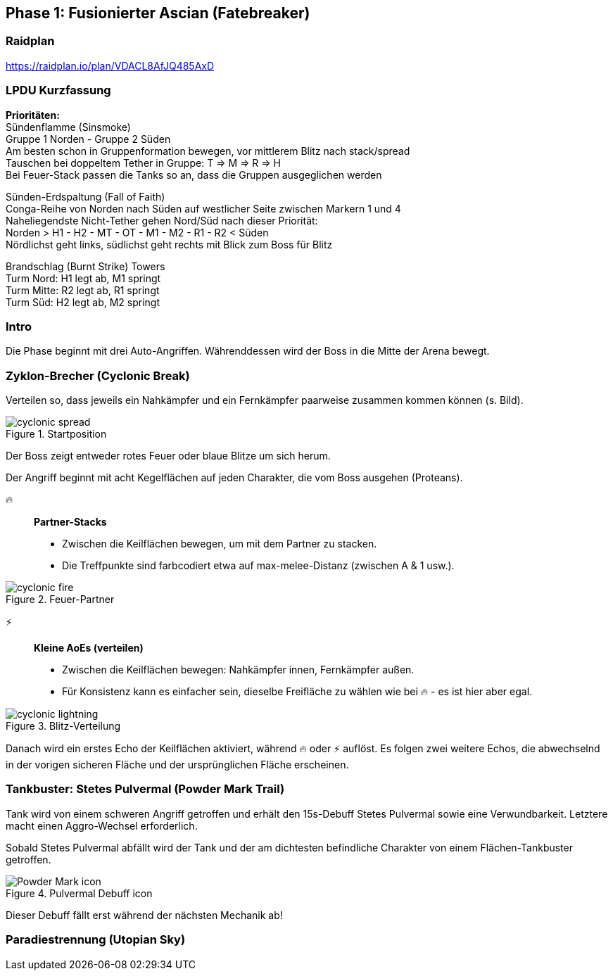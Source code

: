 == Phase 1: Fusionierter Ascian (Fatebreaker)

=== Raidplan
https://raidplan.io/plan/VDACL8AfJQ485AxD

=== LPDU Kurzfassung
****
*Prioritäten:* +
[.underline]#Sündenflamme (Sinsmoke)# +
Gruppe 1 Norden - Gruppe 2 Süden +
Am besten schon in Gruppenformation bewegen, vor mittlerem Blitz nach stack/spread +
Tauschen bei doppeltem Tether in Gruppe: T => M => R => H +
Bei Feuer-Stack passen die Tanks so an, dass die Gruppen ausgeglichen werden

[.underline]#Sünden-Erdspaltung (Fall of Faith)# +
Conga-Reihe von Norden nach Süden auf westlicher Seite zwischen Markern 1 und 4 +
Naheliegendste Nicht-Tether gehen Nord/Süd nach dieser Priorität: +
Norden > H1 - H2 - MT - OT - M1 - M2 - R1 - R2 < Süden +
Nördlichst geht links, südlichst geht rechts mit Blick zum Boss für Blitz

[.underline]#Brandschlag (Burnt Strike) Towers# +
Turm Nord: H1 legt ab, M1 springt +
Turm Mitte: R2 legt ab, R1 springt +
Turm Süd: H2 legt ab, M2 springt

****

=== Intro
Die Phase beginnt mit drei Auto-Angriffen. Währenddessen wird der Boss in die Mitte der Arena bewegt.

=== Zyklon-Brecher (Cyclonic Break)
Verteilen so, dass jeweils ein Nahkämpfer und ein Fernkämpfer paarweise zusammen kommen können (s. Bild).

.Startposition
image::FRU-P1-cyclonic-spread.png[cyclonic spread]

Der Boss zeigt entweder rotes Feuer oder blaue Blitze um sich herum.

Der Angriff beginnt mit acht Kegelflächen auf jeden Charakter, die vom Boss ausgehen (Proteans).

🔥:: *Partner-Stacks* +
* Zwischen die Keilflächen bewegen, um mit dem Partner zu stacken.
* Die Treffpunkte sind farbcodiert etwa auf max-melee-Distanz (zwischen A & 1 usw.).

.Feuer-Partner
image::FRU-P1-cyclonic-fire.png[cyclonic fire]


⚡:: *Kleine AoEs (verteilen)* +
* Zwischen die Keilflächen bewegen: Nahkämpfer innen, Fernkämpfer außen.
* Für Konsistenz kann es einfacher sein, dieselbe Freifläche zu wählen wie bei 🔥 - es ist hier aber egal.

.Blitz-Verteilung
image::FRU-P1-cyclonic-lightning.png[cyclonic lightning]

Danach wird ein erstes Echo der Keilflächen aktiviert, während 🔥 oder ⚡ auflöst.
Es folgen zwei weitere Echos, die abwechselnd in der vorigen sicheren Fläche und der ursprünglichen Fläche erscheinen. 

=== Tankbuster: Stetes Pulvermal (Powder Mark Trail)
Tank wird von einem schweren Angriff getroffen und erhält den 15s-Debuff Stetes Pulvermal sowie eine Verwundbarkeit. Letztere macht einen Aggro-Wechsel erforderlich.

Sobald Stetes Pulvermal abfällt wird der Tank und der am dichtesten befindliche Charakter von einem Flächen-Tankbuster getroffen.

.Pulvermal Debuff icon
image::FRU-P1-powder-mark-icon.png[Powder Mark icon]

Dieser Debuff fällt erst während der nächsten Mechanik ab!

=== Paradiestrennung (Utopian Sky)

